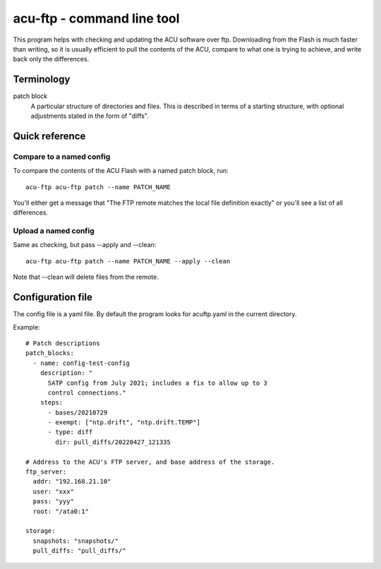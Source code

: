 ===========================
acu-ftp - command line tool
===========================

This program helps with checking and updating the ACU software over
ftp.  Downloading from the Flash is much faster than writing, so it is
usually efficient to pull the contents of the ACU, compare to what one
is trying to achieve, and write back only the differences.

Terminology
===========

patch block
    A particular structure of directories and files.  This is
    described in terms of a starting structure, with optional
    adjustments stated in the form of "diffs".



Quick reference
===============

Compare to a named config
-------------------------

To compare the contents of the ACU Flash with a named patch block,
run::

  acu-ftp acu-ftp patch --name PATCH_NAME

You'll either get a message that "The FTP remote matches the local
file definition exactly" or you'll see a list of all differences.

Upload a named config
---------------------

Same as checking, but pass --apply and --clean::

  acu-ftp acu-ftp patch --name PATCH_NAME --apply --clean

Note that --clean will delete files from the remote.


Configuration file
==================

The config file is a yaml file.  By default the program looks for
acuftp.yaml in the current directory.

Example::

  # Patch descriptions
  patch_blocks:
    - name: config-test-config
      description: "
        SATP config from July 2021; includes a fix to allow up to 3
        control connections."
      steps:
        - bases/20210729
        - exempt: ["ntp.drift", "ntp.drift.TEMP"]
        - type: diff
          dir: pull_diffs/20220427_121335

  # Address to the ACU's FTP server, and base address of the storage.
  ftp_server:
    addr: "192.168.21.10"
    user: "xxx"
    pass: "yyy"
    root: "/ata0:1"

  storage:
    snapshots: "snapshots/"
    pull_diffs: "pull_diffs/"
